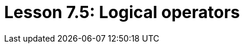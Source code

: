 = Lesson 7.5: Logical operators
:page-aliases: {page-version}@academy::7-understanding-query-patterns/7.3-logical-operators.adoc
